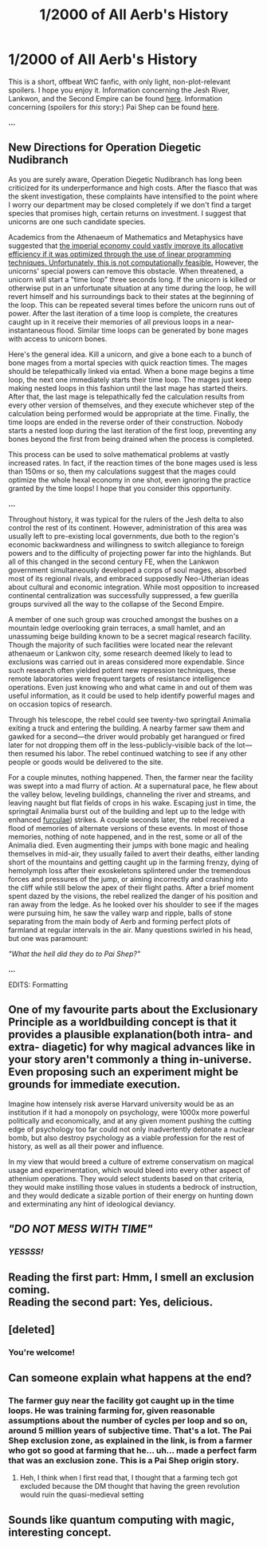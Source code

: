 #+TITLE: 1/2000 of All Aerb's History

* 1/2000 of All Aerb's History
:PROPERTIES:
:Score: 41
:DateUnix: 1592870074.0
:DateShort: 2020-Jun-23
:END:
This is a short, offbeat WtC fanfic, with only light, non-plot-relevant spoilers. I hope you enjoy it. Information concerning the Jesh River, Lankwon, and the Second Empire can be found [[https://archiveofourown.org/works/20629112?view_full_work=true][here]]. Information concerning (spoilers for /this/ story:) Pai Shep can be found [[https://archiveofourown.org/works/11478249/chapters/39474643?view_adult=true][here]].

*...*

** New Directions for Operation Diegetic Nudibranch
   :PROPERTIES:
   :CUSTOM_ID: new-directions-for-operation-diegetic-nudibranch
   :END:
As you are surely aware, Operation Diegetic Nudibranch has long been criticized for its underperformance and high costs. After the fiasco that was the skent investigation, these complaints have intensified to the point where I worry our department may be closed completely if we don't find a target species that promises high, certain returns on investment. I suggest that unicorns are one such candidate species.

Academics from the Athenaeum of Mathematics and Metaphysics have suggested that [[https://crookedtimber.org/2012/05/30/in-soviet-union-optimization-problem-solves-you/][the imperial economy could vastly improve its allocative efficiency if it was optimized through the use of linear programming techniques. Unfortunately, this is not computationally feasible.]] However, the unicorns' special powers can remove this obstacle. When threatened, a unicorn will start a "time loop" three seconds long. If the unicorn is killed or otherwise put in an unfortunate situation at any time during the loop, he will revert himself and his surroundings back to their states at the beginning of the loop. This can be repeated several times before the unicorn runs out of power. After the last iteration of a time loop is complete, the creatures caught up in it receive their memories of all previous loops in a near-instantaneous flood. Similar time loops can be generated by bone mages with access to unicorn bones.

Here's the general idea. Kill a unicorn, and give a bone each to a bunch of bone mages from a mortal species with quick reaction times. The mages should be telepathically linked via entad. When a bone mage begins a time loop, the next one immediately starts their time loop. The mages just keep making nested loops in this fashion until the last mage has started theirs. After that, the last mage is telepathically fed the calculation results from every other version of themselves, and they execute whichever step of the calculation being performed would be appropriate at the time. Finally, the time loops are ended in the reverse order of their construction. Nobody starts a nested loop during the last iteration of the first loop, preventing any bones beyond the first from being drained when the process is completed.

This process can be used to solve mathematical problems at vastly increased rates. In fact, if the reaction times of the bone mages used is less than 150ms or so, then my calculations suggest that the mages could optimize the whole hexal economy in one shot, even ignoring the practice granted by the time loops! I hope that you consider this opportunity.

*...*

Throughout history, it was typical for the rulers of the Jesh delta to also control the rest of its continent. However, administration of this area was usually left to pre-existing local governments, due both to the region's economic backwardness and willingness to switch allegiance to foreign powers and to the difficulty of projecting power far into the highlands. But all of this changed in the second century FE, when the Lankwon government simultaneously developed a corps of soul mages, absorbed most of its regional rivals, and embraced supposedly Neo-Utherian ideas about cultural and economic integration. While most opposition to increased continental centralization was successfully suppressed, a few guerilla groups survived all the way to the collapse of the Second Empire.

A member of one such group was crouched amongst the bushes on a mountain ledge overlooking grain terraces, a small hamlet, and an unassuming beige building known to be a secret magical research facility. Though the majority of such facilities were located near the relevant athenaeum or Lankwon city, some research deemed likely to lead to exclusions was carried out in areas considered more expendable. Since such research often yielded potent new repression techniques, these remote laboratories were frequent targets of resistance intelligence operations. Even just knowing who and what came in and out of them was useful information, as it could be used to help identify powerful mages and on occasion topics of research.

Through his telescope, the rebel could see twenty-two springtail Animalia exiting a truck and entering the building. A nearby farmer saw them and gawked for a second⁠---the driver would probably get harangued or fired later for not dropping them off in the less-publicly-visible back of the lot---then resumed his labor. The rebel continued watching to see if any other people or goods would be delivered to the site.

For a couple minutes, nothing happened. Then, the farmer near the facility was swept into a mad flurry of action. At a supernatural pace, he flew about the valley below, leveling buildings, channeling the river and streams, and leaving naught but flat fields of crops in his wake. Escaping just in time, the springtail Animalia burst out of the building and lept up to the ledge with enhanced [[https://en.m.wikipedia.org/wiki/Furcula_(springtail][furculae]]) strikes. A couple seconds later, the rebel received a flood of memories of alternate versions of these events. In most of those memories, nothing of note happened, and in the rest, some or all of the Animalia died. Even augmenting their jumps with bone magic and healing themselves in mid-air, they usually failed to avert their deaths, either landing short of the mountains and getting caught up in the farming frenzy, dying of hemolymph loss after their exoskeletons splintered under the tremendous forces and pressures of the jump, or aiming incorrectly and crashing into the cliff while still below the apex of their flight paths. After a brief moment spent dazed by the visions, the rebel realized the danger of his position and ran away from the ledge. As he looked over his shoulder to see if the mages were pursuing him, he saw the valley warp and ripple, balls of stone separating from the main body of Aerb and forming perfect plots of farmland at regular intervals in the air. Many questions swirled in his head, but one was paramount:

/"What the hell did they/ do /to Pai Shep?"/

*...*

EDITS: Formatting


** One of my favourite parts about the Exclusionary Principle as a worldbuilding concept is that it provides a plausible explanation(both intra- and extra- diagetic) for why magical advances like in your story aren't commonly a thing in-universe. Even proposing such an experiment might be grounds for immediate execution.

Imagine how intensely risk averse Harvard university would be as an institution if it had a monopoly on psychology, were 1000x more powerful politically and economically, and at any given moment pushing the cutting edge of psychology too far could not only inadvertently detonate a nuclear bomb, but also destroy psychology as a viable profession for the rest of history, as well as all their power and influence.

In my view that would breed a culture of extreme conservatism on magical usage and experimentation, which would bleed into every other aspect of athenium operations. They would select students based on that criteria, they would make instilling those values in students a bedrock of instruction, and they would dedicate a sizable portion of their energy on hunting down and exterminating any hint of ideological deviancy.
:PROPERTIES:
:Author: GlueBoy
:Score: 24
:DateUnix: 1592892097.0
:DateShort: 2020-Jun-23
:END:


** /"DO NOT MESS WITH TIME"/
:PROPERTIES:
:Author: ArgentStonecutter
:Score: 9
:DateUnix: 1592931804.0
:DateShort: 2020-Jun-23
:END:

*** /YESSSS!/
:PROPERTIES:
:Score: 1
:DateUnix: 1592947803.0
:DateShort: 2020-Jun-24
:END:


** Reading the first part: Hmm, I smell an exclusion coming.\\
Reading the second part: Yes, delicious.
:PROPERTIES:
:Author: Slyvena
:Score: 6
:DateUnix: 1592904280.0
:DateShort: 2020-Jun-23
:END:


** [deleted]
:PROPERTIES:
:Score: 4
:DateUnix: 1592906848.0
:DateShort: 2020-Jun-23
:END:

*** You're welcome!
:PROPERTIES:
:Score: 1
:DateUnix: 1592930110.0
:DateShort: 2020-Jun-23
:END:


** Can someone explain what happens at the end?
:PROPERTIES:
:Author: GreenSatyr
:Score: 4
:DateUnix: 1593010678.0
:DateShort: 2020-Jun-24
:END:

*** The farmer guy near the facility got caught up in the time loops. He was training farming for, given reasonable assumptions about the number of cycles per loop and so on, around 5 million years of subjective time. That's a lot. The Pai Shep exclusion zone, as explained in the link, is from a farmer who got so good at farming that he... uh... made a perfect farm that was an exclusion zone. This is a Pai Shep origin story.
:PROPERTIES:
:Score: 6
:DateUnix: 1593085631.0
:DateShort: 2020-Jun-25
:END:

**** Heh, I think when I first read that, I thought that a farming tech got excluded because the DM thought that having the green revolution would ruin the quasi-medieval setting
:PROPERTIES:
:Author: GreenSatyr
:Score: 2
:DateUnix: 1593097437.0
:DateShort: 2020-Jun-25
:END:


** Sounds like quantum computing with magic, interesting concept.
:PROPERTIES:
:Author: NinkuFlavius
:Score: 4
:DateUnix: 1592879244.0
:DateShort: 2020-Jun-23
:END:
